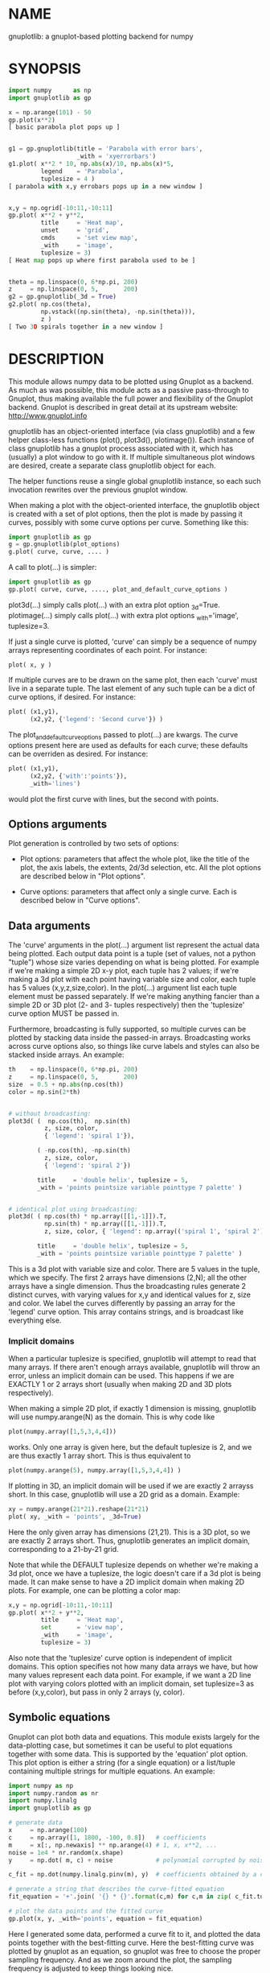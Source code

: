 * NAME
gnuplotlib: a gnuplot-based plotting backend for numpy

* SYNOPSIS

#+BEGIN_SRC python
import numpy      as np
import gnuplotlib as gp

x = np.arange(101) - 50
gp.plot(x**2)
[ basic parabola plot pops up ]


g1 = gp.gnuplotlib(title = 'Parabola with error bars',
                   _with = 'xyerrorbars')
g1.plot( x**2 * 10, np.abs(x)/10, np.abs(x)*5,
         legend    = 'Parabola',
         tuplesize = 4 )
[ parabola with x,y errobars pops up in a new window ]


x,y = np.ogrid[-10:11,-10:11]
gp.plot( x**2 + y**2,
         title     = 'Heat map',
         unset     = 'grid',
         cmds      = 'set view map',
         _with     = 'image',
         tuplesize = 3)
[ Heat map pops up where first parabola used to be ]


theta = np.linspace(0, 6*np.pi, 200)
z     = np.linspace(0, 5,       200)
g2 = gp.gnuplotlib(_3d = True)
g2.plot( np.cos(theta),
         np.vstack((np.sin(theta), -np.sin(theta))),
         z )
[ Two 3D spirals together in a new window ]
#+END_SRC


* DESCRIPTION

This module allows numpy data to be plotted using Gnuplot as a backend. As much
as was possible, this module acts as a passive pass-through to Gnuplot, thus
making available the full power and flexibility of the Gnuplot backend. Gnuplot
is described in great detail at its upstream website: http://www.gnuplot.info

gnuplotlib has an object-oriented interface (via class gnuplotlib) and a few
helper class-less functions (plot(), plot3d(), plotimage()). Each instance of
class gnuplotlib has a gnuplot process associated with it, which has (usually) a
plot window to go with it. If multiple simultaneous plot windows are desired,
create a separate class gnuplotlib object for each.

The helper functions reuse a single global gnuplotlib instance, so each such
invocation rewrites over the previous gnuplot window.

When making a plot with the object-oriented interface, the gnuplotlib object is
created with a set of plot options, then the plot is made by passing it curves,
possibly with some curve options per curve. Something like this:

#+BEGIN_SRC python
import gnuplotlib as gp
g = gp.gnuplotlib(plot_options)
g.plot( curve, curve, .... )
#+END_SRC

A call to plot(...) is simpler:

#+BEGIN_SRC python
import gnuplotlib as gp
gp.plot( curve, curve, ...., plot_and_default_curve_options )
#+END_SRC

plot3d(...) simply calls plot(...) with an extra plot option _3d=True.
plotimage(...) simply calls plot(...) with extra plot options _with='image',
tuplesize=3.

If just a single curve is plotted, 'curve' can simply be a sequence of numpy
arrays representing coordinates of each point. For instance:

#+BEGIN_SRC python
plot( x, y )
#+END_SRC

If multiple curves are to be drawn on the same plot, then each 'curve' must live
in a separate tuple. The last element of any such tuple can be a dict of curve
options, if desired. For instance:

#+BEGIN_SRC python
plot( (x1,y1),
      (x2,y2, {'legend': 'Second curve'}) )
#+END_SRC

The plot_and_default_curve_options passed to plot(...) are kwargs. The curve
options present here are used as defaults for each curve; these defaults can be
overriden as desired. For instance:

#+BEGIN_SRC python
plot( (x1,y1),
      (x2,y2, {'with':'points'}),
      _with='lines')
#+END_SRC

would plot the first curve with lines, but the second with points.

** Options arguments

Plot generation is controlled by two sets of options:

- Plot options: parameters that affect the whole plot, like the title of the
  plot, the axis labels, the extents, 2d/3d selection, etc. All the plot options
  are described below in "Plot options".

- Curve options: parameters that affect only a single curve. Each is described
  below in "Curve options".

** Data arguments

The 'curve' arguments in the plot(...) argument list represent the actual data
being plotted. Each output data point is a tuple (set of values, not a python
"tuple") whose size varies depending on what is being plotted. For example if
we're making a simple 2D x-y plot, each tuple has 2 values; if we're making a 3d
plot with each point having variable size and color, each tuple has 5 values
(x,y,z,size,color). In the plot(...) argument list each tuple element must be
passed separately. If we're making anything fancier than a simple 2D or 3D plot
(2- and 3- tuples respectively) then the 'tuplesize' curve option MUST be passed
in.

Furthermore, broadcasting is fully supported, so multiple curves can be plotted
by stacking data inside the passed-in arrays. Broadcasting works across curve
options also, so things like curve labels and styles can also be stacked inside
arrays. An example:

#+BEGIN_SRC python
th    = np.linspace(0, 6*np.pi, 200)
z     = np.linspace(0, 5,       200)
size  = 0.5 + np.abs(np.cos(th))
color = np.sin(2*th)


# without broadcasting:
plot3d( (  np.cos(th),  np.sin(th)
          z, size, color,
          { 'legend': 'spiral 1'}),

        ( -np.cos(th), -np.sin(th)
          z, size, color,
          { 'legend': 'spiral 2'})

        title     = 'double helix', tuplesize = 5,
        _with = 'points pointsize variable pointtype 7 palette' )


# identical plot using broadcasting:
plot3d( ( np.cos(th) * np.array([[1,-1]]).T,
          np.sin(th) * np.array([[1,-1]]).T,
          z, size, color, { 'legend': np.array(('spiral 1', 'spiral 2'))})

        title     = 'double helix', tuplesize = 5,
        _with = 'points pointsize variable pointtype 7 palette' )
#+END_SRC

This is a 3d plot with variable size and color. There are 5 values in the tuple,
which we specify. The first 2 arrays have dimensions (2,N); all the other arrays
have a single dimension. Thus the broadcasting rules generate 2 distinct curves,
with varying values for x,y and identical values for z, size and color. We label
the curves differently by passing an array for the 'legend' curve option. This
array contains strings, and is broadcast like everything else.

*** Implicit domains

When a particular tuplesize is specified, gnuplotlib will attempt to read that
many arrays. If there aren't enough arrays available, gnuplotlib will throw an
error, unless an implicit domain can be used. This happens if we are EXACTLY 1
or 2 arrays short (usually when making 2D and 3D plots respectively).

When making a simple 2D plot, if exactly 1 dimension is missing, gnuplotlib will
use numpy.arange(N) as the domain. This is why code like

#+BEGIN_SRC python
plot(numpy.array([1,5,3,4,4]))
#+END_SRC

works. Only one array is given here, but the default tuplesize is 2, and we are
thus exactly 1 array short. This is thus equivalent to

#+BEGIN_SRC python
plot(numpy.arange(5), numpy.array([1,5,3,4,4]) )
#+END_SRC

If plotting in 3D, an implicit domain will be used if we are exactly 2 arrayss
short. In this case, gnuplotlib will use a 2D grid as a domain. Example:

#+BEGIN_SRC python
xy = numpy.arange(21*21).reshape(21*21)
plot( xy, _with = 'points', _3d=True)
#+END_SRC

Here the only given array has dimensions (21,21). This is a 3D plot, so we are
exactly 2 arrays short. Thus, gnuplotlib generates an implicit domain,
corresponding to a 21-by-21 grid.

Note that while the DEFAULT tuplesize depends on whether we're making a 3d plot,
once we have a tuplesize, the logic doesn't care if a 3d plot is being made. It
can make sense to have a 2D implicit domain when making 2D plots. For example,
one can be plotting a color map:

#+BEGIN_SRC python
x,y = np.ogrid[-10:11,-10:11]
gp.plot( x**2 + y**2,
         title     = 'Heat map',
         set       = 'view map',
         _with     = 'image',
         tuplesize = 3)
#+END_SRC

Also note that the 'tuplesize' curve option is independent of implicit domains.
This option specifies not how many data arrays we have, but how many values
represent each data point. For example, if we want a 2D line plot with varying
colors plotted with an implicit domain, set tuplesize=3 as before (x,y,color),
but pass in only 2 arrays (y, color).

** Symbolic equations

Gnuplot can plot both data and equations. This module exists largely for the
data-plotting case, but sometimes it can be useful to plot equations together
with some data. This is supported by the 'equation' plot option. This plot
option is either a string (for a single equation) or a list/tuple containing
multiple strings for multiple equations. An example:

#+BEGIN_SRC python
import numpy as np
import numpy.random as nr
import numpy.linalg
import gnuplotlib as gp

# generate data
x     = np.arange(100)
c     = np.array([1, 1800, -100, 0.8])   # coefficients
m     = x[:, np.newaxis] ** np.arange(4) # 1, x, x**2, ...
noise = 1e4 * nr.random(x.shape)
y     = np.dot( m, c) + noise            # polynomial corrupted by noise

c_fit = np.dot(numpy.linalg.pinv(m), y)  # coefficients obtained by a curve fit

# generate a string that describes the curve-fitted equation
fit_equation = '+'.join( '{} * {}'.format(c,m) for c,m in zip( c_fit.tolist(), ('x**0','x**1','x**2','x**3')))

# plot the data points and the fitted curve
gp.plot(x, y, _with='points', equation = fit_equation)
#+END_SRC

Here I generated some data, performed a curve fit to it, and plotted the data
points together with the best-fitting curve. Here the best-fitting curve was
plotted by gnuplot as an equation, so gnuplot was free to choose the proper
sampling frequency. And as we zoom around the plot, the sampling frequency is
adjusted to keep things looking nice.

Note that the various styles and options set by the other options do NOT apply
to these equation plots. Instead, the string is passed to gnuplot directly, and
any styling can be applied there. For instance, to plot a parabola with thick
lines, you can issue

#+BEGIN_SRC python
gp.plot( ....., equation = 'x**2 with lines linewidth 2')
#+END_SRC

As before, see the gnuplot documentation for details. You can also do fancy
things:

#+BEGIN_SRC python
x   = np.arange(100, dtype=float) / 100 * np.pi * 2;
c,s = np.cos(x), np.sin(x)

gp.plot( c,s,
         square=1, _with='points',
         set = ('parametric', 'trange [0:2*3.14]'),
         equation = "sin(t),cos(t)" )
#+END_SRC

Here the data are points evently spaced around a unit circle. Along with these
points we plot a unit circle as a parametric equation.

** Plot persistence and blocking

As currently written, gnuplotlib does NOT block and the plot windows do NOT
persist. I.e.

- the 'plot()' functions return immediately, and the user interacts with the
  plot WHILE THE REST OF THE PYTHON PROGRAM IS RUNNING

- when the python program exits, the gnuplot process and any visible plots go
  away

If you want to write a program that just shows a plot, and exits when the user
closes the plot window, you should do any of

- add 'wait':1 to the plot options dict
- call wait() on your gnuplotlib object
- call the global gnuplotlib.wait(), if you have a global plot

Please note that it's not at all trivial to detect if a current plot window
exists. If not, this function will end up waiting forever, and the user will
need to Ctrl-C.

* OPTIONS

** Plot options

The plot options are a dictionary, passed as the keyword arguments to the global
plot() function or as the only arguments to the gnuplotlib contructor. The
supported keys of this dict are as follows:

- title

Specifies the title of the plot

- 3d

If true, a 3D plot is constructed. This changes the default tuple size from 2 to
3

- _3d

Identical to '3d'. In python, keyword argument keys cannot start with a number,
so '_3d' is accepted for that purpose. Same issue exists with with/_with

- set/unset

These take either a string of a list. If given a string, a set or unset gnuplot
command is executed with that argument. If given a list, elements of that list
are set/unset separately. Example:

#+BEGIN_SRC python
plot(..., set='grid', unset=['xtics', 'ytics])
[ turns on the grid, turns off the x and y axis tics ]
#+END_SRC

- with

If no 'with' curve option is given, use this as a default. See the description
of the 'with' curve option for more detail

- _with

Identical to 'with'. In python 'with' is a reserved word so it is illegal to use
it as a keyword arg key, so '_with' exists as an alias. Same issue exists with
3d/_3d

- square, square_xy

If true, these request a square aspect ratio. For 3D plots, square_xy plots with
a square aspect ratio in x and y, but scales z. Using either of these in 3D
requires Gnuplot >= 4.4

- {x,y,y2,z,cb}{min,max,range,inv}

If given, these set the extents of the plot window for the requested axes.
Either min/max or range can be given but not both. min/max are numerical values.
'*range' is a string 'min:max' with either one allowed to be omitted; it can
also be a [min,max] tuple or list. '*inv' is a boolean that reverses this axis.
If the bounds are known, this can also be accomplished by setting max < min.
Passing in both max < min AND inv also results in a reversed axis.

If no information about a range is given, it is not touched: the previous zoom
settings are preserved.

The y2 axis is the secondary y-axis that is enabled by the 'y2' curve option.
The 'cb' axis represents the color axis, used when color-coded plots are being
generated

- xlabel, ylabel, zlabel, y2label

These specify axis labels

- rgbimage

This should be set to a path containing an image file on disk. The data is then
plotted on top of this image, which is very useful for annotations, computer
vision, etc. Note that when plotting data, the y axis usually points up, but
when looking at images, the y axis of the pixel coordinates points down instead.
Thus, if the y axis extents aren't given and an rgbimage IS specified,
gnuplotlib will flip the y axis to make things look reasonable. If any y-axis
ranges are given, however (with any of the ymin,ymax,yrange,yinv plot options),
then it is up to the user to flip the axis, if that's what they want.

- equation

This option allows equations represented as formula strings to be plotted along
with data passed in as numpy arrays. This can be a string (for a single
equation) or an array/tuple of strings (for multiple equations). See the
"Symbolic equations" section above.

- hardcopy

Instead of drawing a plot on screen, plot into a file instead. The output
filename is the value associated with this key. The output format is inferred
from the filename. Currently only eps, ps, pdf, png, svg, gp are supported with
some default sets of options. This option is simply a shorthand for the
'terminal' and 'output' options. If the defaults provided by the 'hardcopy'
option are insufficient, use 'terminal' and 'output' manually. Example:

#+BEGIN_SRC python
plot(..., hardcopy="plot.pdf")
[ Plots into that file ]
#+END_SRC

Note that the ".gp" format is special. Instead of asking gnuplot to make a plot
using a specific terminal, writing to "xxx.gp" will create a self-plotting data
file that is visualized with gnuplot.

- terminal

Selects the gnuplot terminal (backend). This determines how Gnuplot generates
its output. Common terminals are 'x11', 'qt', 'pdf', 'dumb' and so on. See the
Gnuplot docs for all the details.

- output

Sets the plot output file. You generally only need to set this if you're
generating a hardcopy, such as a PDF.

There are several gnuplot terminals that are known (at this time) to be
interactive: "x11", "qt" and so on. For these no "output" setting is desired.
For noninteractive terminals ("pdf", "dumb" and so on) the output will go to the
file defined here. If this plot option isn't defined or set to the empty string,
the output will be redirected to the standard output of the python process
calling gnuplotlib.

#+BEGIN_EXAMPLE
>>> gp.plot( np.linspace(-5,5,30)**2,
...          unset='grid', terminal='dumb 80 40' )

25 A-+---------+-----------+-----------+----------+-----------+---------A-+
   *           +           +           +          +           +        *  +
   |*                                                                  *  |
   |*                                                                 *   |
   | *                                                                *   |
   | A                                                               A    |
   |  *                                                              *    |
20 +-+ *                                                            *   +-+
   |   *                                                            *     |
   |    A                                                          A      |
   |     *                                                         *      |
   |     *                                                        *       |
   |      *                                                       *       |
   |      A                                                      A        |
15 +-+     *                                                    *       +-+
   |       *                                                    *         |
   |        *                                                  *          |
   |        A                                                 A           |
   |         *                                               *            |
   |          *                                              *            |
   |           A                                            A             |
10 +-+          *                                          *            +-+
   |            *                                         *               |
   |             A                                       A                |
   |              *                                     *                 |
   |               *                                    *                 |
   |                A                                  A                  |
   |                 *                                *                   |
 5 +-+                A                              A                  +-+
   |                   *                           **                     |
   |                    A**                       A                       |
   |                                             *                        |
   |                       A*                  *A                         |
   |                         A*              *A                           |
   +           +           +   A**     +  *A*     +           +           +
 0 +-+---------+-----------+------A*A**A*A--------+-----------+---------+-+
   0           5           10          15         20          25          30
#+END_EXAMPLE

- cmds

Arbitrary extra commands to pass to gnuplot before the plots are created. These
are passed directly to gnuplot, without any validation. The value is either a
string of a list of strings, one per command

- dump

Used for debugging. If true, writes out the gnuplot commands to STDOUT instead
of writing to a gnuplot process. Useful to see what commands would be sent to
gnuplot. This is a dry run. Note that this dump will contain binary data unless
ascii-only plotting is enabled (see below). This is also useful to generate
gnuplot scripts since the dumped output can be sent to gnuplot later, manually
if desired. Look at the 'notest' option for a less verbose dump.

- log

Used for debugging. If true, writes out the gnuplot commands and various
progress logs to STDERR in addition to writing to a gnuplot process. This is NOT
a dry run: data is sent to gnuplot AND to the log. Useful for debugging I/O
issues. Note that this log will contain binary data unless ascii-only plotting
is enabled (see below)

- ascii

If set, ASCII data is passed to gnuplot instead of binary data. Binary is the
default because it is much more efficient (and thus faster). Binary input works
for most plots, but not for all of them. An example where binary plotting
doesn't work is 'with labels', and this option exists to force ASCII
communication

- notest

Don't check for failure after each gnuplot command. And don't test all the plot
options before creating the plot. This is generally only useful for debugging or
for more sparse 'dump' functionality.

- wait

When we're done asking gnuplot to make a plot, we ask gnuplot to tell us when
the user closes the interactive plot window that popped up. The python process
will block until the user is done looking at the data. This can also be achieved
by calling the wait() gnuplotlib method or the global gnuplotlib.wait()
function.

** Curve options

The curve options describe details of specific curves. They are in a dict, whose
keys are as follows:

- legend

Specifies the legend label for this curve

- with

Specifies the style for this curve. The value is passed to gnuplot using its
'with' keyword, so valid values are whatever gnuplot supports. Read the gnuplot
documentation for the 'with' keyword for more information

- _with

Identical to 'with'. In python 'with' is a reserved word so it is illegal to use
it as a keyword arg key, so '_with' exists as an alias

- y2

If true, requests that this curve be plotted on the y2 axis instead of the main y axis

- tuplesize

Specifies how many values represent each data point. For 2D plots this defaults
to 2; for 3D plots this defaults to 3. These defaults are correct for simple
plots

- using

Overrides the 'using' directive we pass to gnuplot. No error checking is
performed, and the string is passed to gnuplot verbatim. This option is very
rarely needed. The most common usage is to apply a function to an implicit
domain. For instance, this basic command plots a line (linearly increasing
values) against a linearly-increasing line number::

#+BEGIN_SRC python
gp.plot(np.arange(100))
#+END_SRC

We can plot the same values against the square-root of the line number to get a
parabola:

#+BEGIN_SRC python
gp.plot(np.arange(100), using='(sqrt($1)):2')
#+END_SRC

* INTERFACE

** class gnuplotlib

A gnuplotlib object abstracts a gnuplot process and a plot window. Invocation:

#+BEGIN_SRC python
import gnuplotlib as gp
g = gp.gnuplotlib(plot_options)
g.plot( curve, curve, .... )
#+END_SRC

The plot options are passed into the constructor; the curve options and the data
are passed into the plot() method. One advantage of making plots this way is
that there's a gnuplot process associated with each gnuplotlib instance, so as
long as the object exists, the plot will be interactive. Calling 'g.plot()'
multiple times reuses the plot window instead of creating a new one.

** global plot(...)

The convenience plotting routine in gnuplotlib. Invocation:

#+BEGIN_SRC python
import gnuplotlib as gp
gp.plot( curve, curve, ...., plot_and_default_curve_options )
#+END_SRC

Each 'plot()' call reuses the same window.

** global plot3d(...)

Generates 3D plots. Shorthand for 'plot(..., _3d=True)'

** global plotimage(...)

Generates an image plot. Shorthand for 'plot(..., _with='image', tuplesize=3)'

** global wait(...)

Blocks until the user closes the interactive plot window. Useful for python
applications that want blocking plotting behavior. This can also be achieved by
calling the wait() gnuplotlib method or by adding'wait':1 to the plot options
dict

* RECIPES

Some different plots appear here. A longer set of demos is given in demos.py.

** 2D plotting

If we're plotting y-values sequentially (implicit domain), all you need is

#+BEGIN_SRC python
plot(y)
#+END_SRC

If we also have a corresponding x domain, we can plot y vs. x with

#+BEGIN_SRC python
plot(x, y)
#+END_SRC

*** Simple style control

To change line thickness:

#+BEGIN_SRC python
plot(x,y, _with='lines linewidth 3')
#+END_SRC

To change point size and point type:

#+BEGIN_SRC python
gp.plot(x,y, _with='points pointtype 4 pointsize 8')
#+END_SRC

Everything (like _with) feeds directly into Gnuplot, so look at the Gnuplot docs
to know how to change thicknesses, styles and such.

*** Errorbars

To plot errorbars that show y +- 1, plotted with an implicit domain

#+BEGIN_SRC python
plot( y, np.ones(y.shape), _with = 'yerrorbars', tuplesize = 3 )
#+END_SRC

Same with an explicit x domain:

#+BEGIN_SRC python
plot( x, y, np.ones(y.shape), _with = 'yerrorbars', tuplesize = 3 )
#+END_SRC

Symmetric errorbars on both x and y. x +- 1, y +- 2:

#+BEGIN_SRC python
plot( x, y, np.ones(x.shape), 2*np.ones(y.shape), _with = 'xyerrorbars', tuplesize = 4 )
#+END_SRC

To plot asymmetric errorbars that show the range y-1 to y+2 (note that here you
must specify the actual errorbar-end positions, NOT just their deviations from
the center; this is how Gnuplot does it)

#+BEGIN_SRC python
plot( y, y - np.ones(y.shape), y + 2*np.ones(y.shape),
     _with = 'yerrorbars', tuplesize = 4 )
#+END_SRC

*** More multi-value styles

Plotting with variable-size circles (size given in plot units, requires Gnuplot >= 4.4)

#+BEGIN_SRC python
plot(x, y, radii,
     _with = 'circles', tuplesize = 3)
#+END_SRC

Plotting with an variably-sized arbitrary point type (size given in multiples of
the "default" point size)

#+BEGIN_SRC python
plot(x, y, sizes,
     _with = 'points pointtype 7 pointsize variable', tuplesize = 3 )
#+END_SRC

Color-coded points

#+BEGIN_SRC python
plot(x, y, colors,
     _with = 'points palette', tuplesize = 3 )
#+END_SRC

Variable-size AND color-coded circles. A Gnuplot (4.4.0) quirk makes it
necessary to specify the color range here

#+BEGIN_SRC python
plot(x, y, radii, colors,
     cbmin = mincolor, cbmax = maxcolor,
     _with = 'circles palette', tuplesize = 4 )
#+END_SRC


Broadcasting example: the Conchoids of de Sluze. The whole family of curves is
generated all at once, and plotted all at once with broadcasting. Broadcasting
is also used to generate the labels. Generally these would be strings, but here
just printing the numerical value of the parameter is sufficient.

#+BEGIN_SRC python
theta = np.linspace(0, 2*np.pi, 1000)  # dim=(  1000,)
a     = np.arange(-4,3)[:, np.newaxis] # dim=(7,1)

gp.plot( theta,
         1./np.cos(theta) + a*np.cos(theta), # broadcasted. dim=(7,1000)

         _with  = 'lines',
         set    = 'polar',
         square = True,
         yrange = [-5,5],
         legend = a.ravel() )
#+END_SRC

** 3D plotting

General style control works identically for 3D plots as in 2D plots.

To plot a set of 3d points, with a square aspect ratio (squareness requires
Gnuplot >= 4.4):

#+BEGIN_SRC python
plot3d(x, y, z, square = 1)
#+END_SRC

If xy is a 2D array, we can plot it as a height map on an implicit domain

#+BEGIN_SRC python
plot3d(xy)
#+END_SRC

Ellipse and sphere plotted together, using broadcasting:

#+BEGIN_SRC python
th   = np.linspace(0,        np.pi*2, 30)
ph   = np.linspace(-np.pi/2, np.pi*2, 30)[:,np.newaxis]

x_3d = (np.cos(ph) * np.cos(th))          .ravel()
y_3d = (np.cos(ph) * np.sin(th))          .ravel()
z_3d = (np.sin(ph) * np.ones( th.shape )) .ravel()

gp.plot3d( (x_3d * np.array([[1,2]]).T,
            y_3d * np.array([[1,2]]).T,
            z_3d,
            { 'legend': np.array(('sphere', 'ellipse'))}),

           title  = 'sphere, ellipse',
           square = True,
           _with  = 'points')
#+END_SRC

Image arrays plots can be plotted as a heat map:

#+BEGIN_SRC python
x,y = np.ogrid[-10:11,-10:11]
gp.plot( x**2 + y**2,
         title     = 'Heat map',
         set       = 'view map',
         _with     = 'image',
         tuplesize = 3)
#+END_SRC

Data plotted on top of an existing image. Useful for image annotations.

#+BEGIN_SRC python
gp.plot( x, y,
         title    = 'Points on top of an image',
         _with    = 'points',
         square   = 1,
         rgbimage = 'image.png')
#+END_SRC

** Hardcopies

To send any plot to a file, instead of to the screen, one can simply do

#+BEGIN_SRC python
plot(x, y,
     hardcopy = 'output.pdf')
#+END_SRC

The 'hardcopy' option is a shorthand for the 'terminal' and 'output' options (in
all cases except when writing a .gp file; see below). If more control is
desired, the latter can be used. For example to generate a PDF of a particular
size with a particular font size for the text, one can do

#+BEGIN_SRC python
plot(x, y,
     terminal = 'pdfcairo solid color font ",10" size 11in,8.5in',
     output   = 'output.pdf')
#+END_SRC

This command is equivalent to the 'hardcopy' shorthand used previously, but the
fonts and sizes can be changed.

If we write to a ".gp" file:

#+BEGIN_SRC python
plot(x, y,
     hardcopy = 'data.gp')
#+END_SRC

then instead of running gnuplot, we create a self-plotting file. gnuplot is
invoked when we execute that file.

* GLOBAL FUNCTIONS
** plot()
A simple wrapper around class gnuplotlib

SYNOPSIS

#+BEGIN_EXAMPLE
>>> import numpy as np
>>> import gnuplotlib as gp

>>> x = np.linspace(-5,5,100)

>>> gp.plot( x, np.sin(x) )
[ graphical plot pops up showing a simple sinusoid ]


>>> gp.plot( (x, np.sin(x), {'with': 'boxes'}),
...          (x, np.cos(x), {'legend': 'cosine'}),

...          _with    = 'lines',
...          terminal = 'dumb 80,40',
...          unset    = 'grid')

[ ascii plot printed on STDOUT]
   1 +-+---------+----------+-----------+-----------+----------+---------+-+
     +     +|||+ +          +         +++++   +++|||+          +           +
     |     |||||+                    +     +  +||||||       cosine +-----+ |
 0.8 +-+   ||||||                    +     + ++||||||+                   +-+
     |     ||||||+                  +       ++||||||||+                    |
     |     |||||||                  +       ++|||||||||                    |
     |     |||||||+                +        |||||||||||                    |
 0.6 +-+   ||||||||               +         +||||||||||+                 +-+
     |     ||||||||+              |        ++|||||||||||                   |
     |     |||||||||              +        |||||||||||||                   |
 0.4 +-+   |||||||||              |       ++||||||||||||+                +-+
     |     |||||||||             +        +||||||||||||||                  |
     |     |||||||||+            +        |||||||||||||||                  |
     |     ||||||||||+           |       ++||||||||||||||+           +     |
 0.2 +-+   |||||||||||          +        |||||||||||||||||           +   +-+
     |     |||||||||||          |        +||||||||||||||||+          |     |
     |     |||||||||||         +         ||||||||||||||||||         +      |
   0 +-+   +++++++++++++++++++++++++++++++++++++++++++++++++++++++++++   +-+
     |       +        ||||||||||||||||||+         |       ++||||||||||     |
     |       |        +|||||||||||||||||          +        |||||||||||     |
     |       +        ++||||||||||||||||          |        +||||||||||     |
-0.2 +-+      +        |||||||||||||||||          +        |||||||||||   +-+
     |        |        ++||||||||||||||+           |       ++|||||||||     |
     |        +         |||||||||||||||            +        ++||||||||     |
     |         |        +||||||||||||||            +         |||||||||     |
-0.4 +-+       +        ++||||||||||||+             |        +||||||||   +-+
     |          +        |||||||||||||              +        |||||||||     |
     |          |        +|||||||||||+               +       ++|||||||     |
-0.6 +-+        +        ++||||||||||                |        +|||||||   +-+
     |           +        |||||||||||                +        ++||||||     |
     |           +        +|||||||||+                 +        |||||||     |
     |            +       ++||||||||                  +       +++|||||     |
-0.8 +-+          +      + ++||||||+                   +      + +|||||   +-+
     |             +    +   +||||||                     +    +  ++||||     |
     +           +  +  ++   ++|||++     +           +   ++  +  + ++|||     +
  -1 +-+---------+----------+-----------+-----------+----------+---------+-+
    -6          -4         -2           0           2          4           6
#+END_EXAMPLE


DESCRIPTION

class gnuplotlib provides full power and flexibility, but for simple plots this
wrapper is easier to use. plot() uses a global instance of class gnuplotlib, so
only a single plot can be made by plot() at a time: the one plot window is
reused.

Data is passed to plot() in exactly the same way as when using class gnuplotlib.
The kwargs passed to this function are a combination of curve options and plot
options. The curve options passed here are defaults for all the curves. Any
specific options specified in each curve override the defaults given in the
kwargs.

See the documentation for class gnuplotlib for full details.

** plot3d()
A simple wrapper around class gnuplotlib to make 3d plots

SYNOPSIS

#+BEGIN_SRC python
import numpy as np
import gnuplotlib as gp

th = np.linspace(0,10,1000)
x  = np.cos(np.linspace(0,10,1000))
y  = np.sin(np.linspace(0,10,1000))

gp.plot3d( x, y, th )
[ an interactive, graphical plot of a spiral pops up]
#+END_SRC

DESCRIPTION

class gnuplotlib provides full power and flexibility, but for simple 3d plots
this wrapper is easier to use. plot3d() simply calls plot(..., _3d=True). See
the documentation for plot() and class gnuplotlib for full details.

** plotimage()
A simple wrapper around class gnuplotlib to plot image maps

SYNOPSIS

#+BEGIN_SRC python
import numpy as np
import gnuplotlib as gp

x,y = np.ogrid[-10:11,-10:11]
gp.plotimage( x**2 + y**2,
              title     = 'Heat map')
#+END_SRC

DESCRIPTION

class gnuplotlib provides full power and flexibility, but for simple image-map
plots this wrapper is easier to use. plotimage() simply calls plot(...,
_with='image', tuplesize=3). See the documentation for plot() and class
gnuplotlib for full details.

** wait()
Waits until the open interactive plot window is closed

SYNOPSIS

#+BEGIN_SRC python
import numpy as np
import gnuplotlib as gp

gp.plot(np.arange(5))

# interactive plot pops up

gp.wait()

# We get here when the user closes the plot window
#+END_SRC

DESCRIPTION

This applies to the global gnuplotlib object.

It's not at all trivial to detect if a current plot window exists. If not,
this function will end up waiting forever, and the user will need to Ctrl-C

* COMPATIBILITY

Python 2 and Python 3 should both be supported. Please report a bug if either
one doesn't work.

* REPOSITORY

https://github.com/dkogan/gnuplotlib

* AUTHOR

Dima Kogan <dima@secretsauce.net>

* LICENSE AND COPYRIGHT

Copyright 2015-2018 Dima Kogan.

This program is free software; you can redistribute it and/or modify it under
the terms of the GNU Lesser General Public License (version 3 or higher) as
published by the Free Software Foundation

See https://www.gnu.org/licenses/lgpl.html
